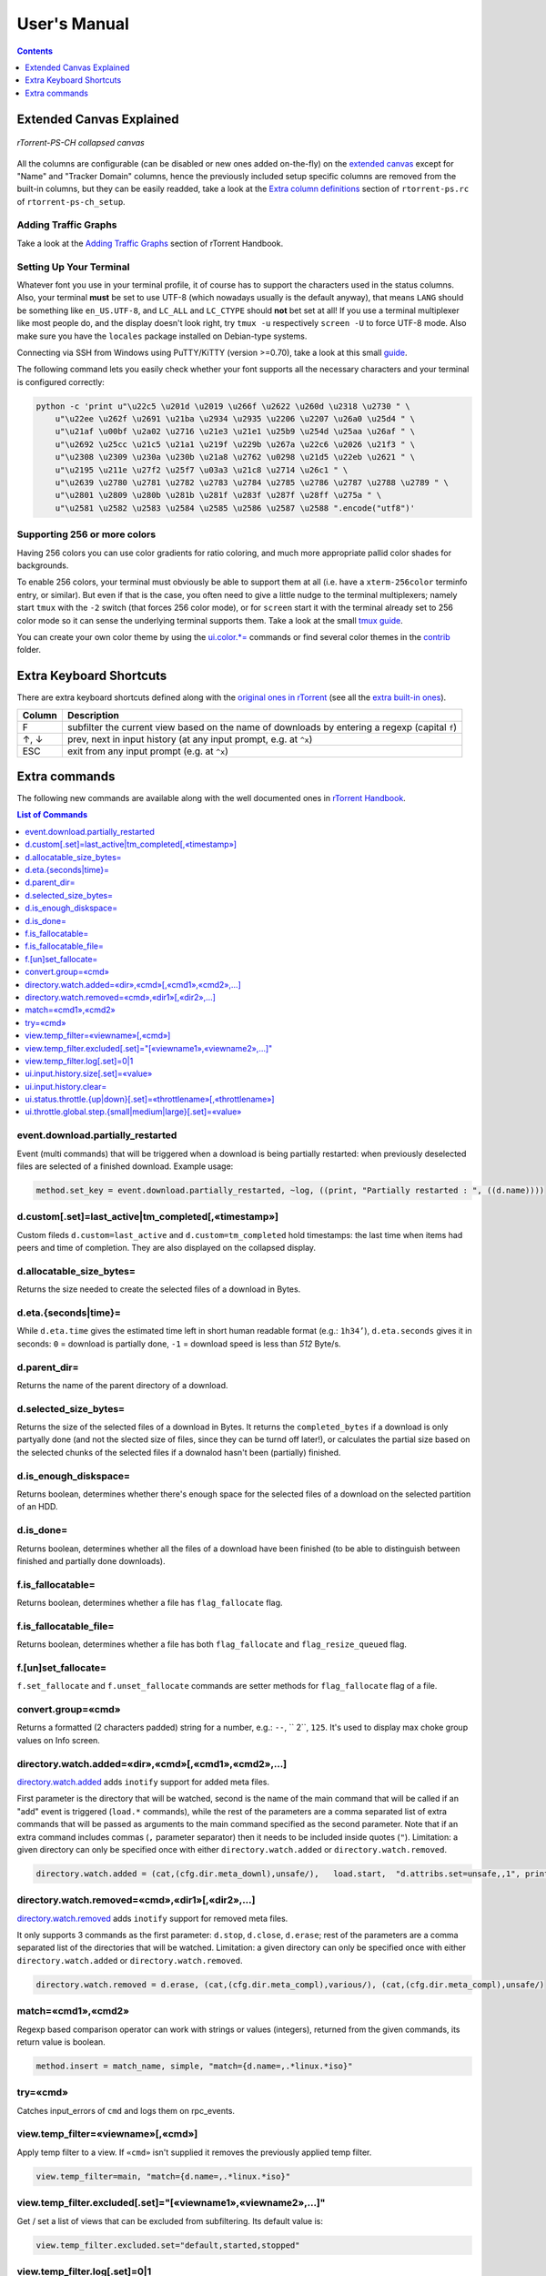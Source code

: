 User's Manual
=============

.. contents:: **Contents**
    :depth: 1

Extended Canvas Explained
-------------------------

.. figure:: _static/img/rTorrent-PS-CH-0.9.6-solarized-yellow-kitty-s.png
   :align: center
   :alt: rTorrent-PS Main View

   *rTorrent-PS-CH collapsed canvas*

All the columns are configurable (can be disabled or new ones added on-the-fly) on the `extended canvas <https://rtorrent-docs.readthedocs.io/en/latest/rtorrent-ps/docs/customize.html?highlight=canvas#canvas-v2-overview>`_ except for "Name" and "Tracker Domain" columns, hence the previously included setup specific columns are removed from the built-in columns, but they can be easily readded, take a look at the `Extra column definitions <https://github.com/chros73/rtorrent-ps-ch_setup/blob/master/ubuntu-14.04/home/chros73/.pyroscope/rtorrent-ps.rc#L188>`_ section of ``rtorrent-ps.rc`` of ``rtorrent-ps-ch_setup``.



Adding Traffic Graphs
^^^^^^^^^^^^^^^^^^^^^

Take a look at the `Adding Traffic Graphs <https://rtorrent-docs.readthedocs.io/en/latest/rtorrent-ps/docs/customize.html?highlight=canvas#adding-traffic-graphs>`_ section of rTorrent Handbook.


Setting Up Your Terminal
^^^^^^^^^^^^^^^^^^^^^^^^

Whatever font you use in your terminal profile, it of course has to support the
characters used in the status columns. Also, your terminal **must** be
set to use UTF-8 (which nowadays usually is the default anyway), that
means ``LANG`` should be something like ``en_US.UTF-8``, and ``LC_ALL``
and ``LC_CTYPE`` should **not** bet set at all! If you use a terminal
multiplexer like most people do, and the display doesn't look right, try
``tmux -u`` respectively ``screen -U`` to force UTF-8 mode. Also make
sure you have the ``locales`` package installed on Debian-type systems.

Connecting via SSH from Windows using PuTTY/KiTTY (version >=0.70), take a look at this small `guide <https://github.com/chros73/rtorrent-ps-ch_setup/wiki/Windows-8.1#connect-via-ssh>`_.

The following command lets you easily check whether your font supports
all the necessary characters and your terminal is configured correctly:

.. code-block:: shell

    python -c 'print u"\u22c5 \u201d \u2019 \u266f \u2622 \u260d \u2318 \u2730 " \
        u"\u22ee \u262f \u2691 \u21ba \u2934 \u2935 \u2206 \u2207 \u26a0 \u25d4 " \
        u"\u21af \u00bf \u2a02 \u2716 \u21e3 \u21e1 \u25b9 \u254d \u25aa \u26af " \
        u"\u2692 \u25cc \u21c5 \u21a1 \u219f \u229b \u267a \u22c6 \u2026 \u21f3 " \
        u"\u2308 \u2309 \u230a \u230b \u21a8 \u2762 \u0298 \u21d5 \u22eb \u2621 " \
        u"\u2195 \u211e \u27f2 \u25f7 \u03a3 \u21c8 \u2714 \u26c1 " \
        u"\u2639 \u2780 \u2781 \u2782 \u2783 \u2784 \u2785 \u2786 \u2787 \u2788 \u2789 " \
        u"\u2801 \u2809 \u280b \u281b \u281f \u283f \u287f \u28ff \u275a " \
        u"\u2581 \u2582 \u2583 \u2584 \u2585 \u2586 \u2587 \u2588 ".encode("utf8")'


Supporting 256 or more colors
^^^^^^^^^^^^^^^^^^^^^^^^^^^^^

Having 256 colors you can use color gradients for ratio coloring, 
and much more appropriate pallid color shades for backgrounds.

To enable 256 colors, your terminal must obviously be able to support
them at all (i.e. have a ``xterm-256color`` terminfo entry, or similar).
But even if that is the case, you often need to give a little nudge to
the terminal multiplexers; namely start ``tmux`` with the ``-2`` switch
(that forces 256 color mode), or for ``screen`` start it with the
terminal already set to 256 color mode so it can sense the underlying
terminal supports them. Take a look at the small `tmux guide <DebianInstallFromSourceTheEasyWay.rst#note-about-tmux>`_.

You can create your own color theme by using the `ui.color.*= <https://rtorrent-docs.readthedocs.io/en/latest/cmd-ref.html#term-ui-color-alarm>`_ commands or find several color themes in the `contrib <contrib/>`_ folder.



Extra Keyboard Shortcuts
------------------------

There are extra keyboard shortcuts defined along with the `original ones in rTorrent <https://github.com/rakshasa/rtorrent/wiki/User-Guide#navigating>`_ (see all the `extra built-in ones <https://github.com/chros73/rtorrent-ps-ch_setup/wiki/Additions#extra-keyboard-shortcuts-in-rtorrent>`_).

==============  ====================================
 Column         Description
==============  ====================================
 F              subfilter the current view based on the name of downloads by entering a regexp (capital ``f``)
 ↑, ↓           prev, next in input history (at any input prompt, e.g. at ``^x``)
 ESC            exit from any input prompt (e.g. at ``^x``)
==============  ====================================



.. _commands:

Extra commands
--------------

The following new commands are available along with the well documented ones in `rTorrent Handbook <https://rtorrent-docs.readthedocs.io/en/latest/cmd-ref.html>`_.

.. contents:: List of Commands
   :local:


event.download.partially_restarted
^^^^^^^^^^

Event (multi commands) that will be triggered when a download is being partially restarted: when previously deselected files are selected of a finished download. Example usage:

.. code-block:: ini

    method.set_key = event.download.partially_restarted, ~log, ((print, "Partially restarted : ", ((d.name))))


d.custom[.set]=last_active|tm_completed[,«timestamp»]
^^^^^^^^^^

Custom fileds ``d.custom=last_active`` and ``d.custom=tm_completed`` hold timestamps: the last time when items had peers and time of completion. They are also displayed on the collapsed display.


d.allocatable_size_bytes=
^^^^^^^^^^

Returns the size needed to create the selected files of a download in Bytes.


d.eta.{seconds|time}=
^^^^^^^^^^^^^^^^^^^^^

While ``d.eta.time`` gives the estimated time left in short human readable format (e.g.: ``1h34’``), ``d.eta.seconds`` gives it in seconds: ``0`` = download is partially done, ``-1`` = download speed is less than `512` Byte/s.


d.parent_dir=
^^^^^^^^^^^^^

Returns the name of the parent directory of a download.


d.selected_size_bytes=
^^^^^^^^^^

Returns the size of the selected files of a download in Bytes. It returns the ``completed_bytes`` if a download is only partyally done (and not the slected size of files, since they can be turnd off later!), or calculates the partial size based on the selected chunks of the selected files if a downalod hasn't been (partially) finished.


d.is_enough_diskspace=
^^^^^^^^^^

Returns boolean, determines whether there's enough space for the selected files of a download on the selected partition of an HDD.


d.is_done=
^^^^^^^^^^

Returns boolean, determines whether all the files of a download have been finished (to be able to distinguish between finished and partially done downloads).


f.is_fallocatable=
^^^^^^^^^^

Returns boolean, determines whether a file has ``flag_fallocate`` flag.


f.is_fallocatable_file=
^^^^^^^^^^

Returns boolean, determines whether a file has both ``flag_fallocate`` and ``flag_resize_queued`` flag.


f.[un]set_fallocate=
^^^^^^^^^^

``f.set_fallocate`` and ``f.unset_fallocate`` commands are setter methods for ``flag_fallocate`` flag of a file.


convert.group=«cmd»
^^^^^^^^^^

Returns a formatted (2 characters padded) string for a number, e.g.: ``--``, `` 2``, ``125``. It's used to display max choke group values on Info screen.


directory.watch.added=«dir»,«cmd»[,«cmd1»,«cmd2»,…]
^^^^^^^^^^^^^^^^^^^^^^^

`directory.watch.added <https://github.com/chros73/rtorrent-ps-ch/issues/87>`_ adds ``inotify`` support for added meta files.

First parameter is the directory that will be watched, second is the name of the main command that will be called if an "add" event is triggered (``load.*`` commands), while the rest of the parameters are  a comma separated list of extra commands that will be passed as arguments to the main command specified as the second parameter. Note that if an extra command includes commas (``,`` parameter separator) then it needs to be included inside quotes (``"``). Limitation: a given directory can only be specified once with either  ``directory.watch.added`` or ``directory.watch.removed``.

.. code-block:: ini

    directory.watch.added = (cat,(cfg.dir.meta_downl),unsafe/),   load.start,  "d.attribs.set=unsafe,,1", print=loadedunsafe


directory.watch.removed=«cmd»,«dir1»[,«dir2»,…]
^^^^^^^^^^^^^^^^^^^^^^^

`directory.watch.removed <https://github.com/chros73/rtorrent-ps-ch/issues/87>`_ adds ``inotify`` support for removed meta files.

It only supports 3 commands as the first parameter: ``d.stop``, ``d.close``, ``d.erase``; rest of the parameters are a comma separated list of the directories that will be watched. Limitation: a given directory can only be specified once with either  ``directory.watch.added`` or ``directory.watch.removed``.

.. code-block:: ini

    directory.watch.removed = d.erase, (cat,(cfg.dir.meta_compl),various/), (cat,(cfg.dir.meta_compl),unsafe/)


match=«cmd1»,«cmd2»
^^^^^^^^^^^^^^^^^^^^^^^^^^^^^^^^^

Regexp based comparison operator can work with strings or values (integers), returned from the given commands, its return value is boolean. 

.. code-block:: ini

    method.insert = match_name, simple, "match={d.name=,.*linux.*iso}"


try=«cmd»
^^^^^^^^^^

Catches input_errors of ``cmd`` and logs them on rpc_events. 


view.temp_filter=«viewname»[,«cmd»]
^^^^^^^^^^^^^^^^^^^^^^^^^^^^^^^^^

Apply temp filter to a view. If ``«cmd»`` isn't supplied it removes the previously applied temp filter.

.. code-block:: ini

    view.temp_filter=main, "match={d.name=,.*linux.*iso}"


view.temp_filter.excluded[.set]="[«viewname1»,«viewname2»,…]"
^^^^^^^^^^^^^^^^^^^^^^^^^^^^^^^^^

Get / set a list of views that can be excluded from subfiltering. Its default value is:

.. code-block:: ini

    view.temp_filter.excluded.set="default,started,stopped"


view.temp_filter.log[.set]=0|1
^^^^^^^^^^^^^^^^^^^^^^^^^^^^^^^^^

Determines whether subfiltering is logged onto the messages view (key `l`). Disabled by default, to enable it:

.. code-block:: ini

    view.temp_filter.log.set=1


ui.input.history.size[.set]=«value»
^^^^^^^^^^^^^^^^^^^^^^^^^^^^^^^^^^^

Get / set the size of `input history <https://github.com/chros73/rtorrent-ps-ch/issues/83>`_. Default value is:

.. code-block:: ini

    ui.input.history.size.set=99


ui.input.history.clear=
^^^^^^^^^^^^^^^^^^^^^^^

Clear all the `input history <https://github.com/chros73/rtorrent-ps-ch/issues/83>`_.


ui.status.throttle.{up|down}[.set]=«throttlename»[,«throttlename»]
^^^^^^^^^^^^^^^^^^^^^^^^^^^^^^^^^^^^^^^^^^^^^^^^^^^^^^^^^^^^^^^^

Displays values of the given ``throttle.up``/``throttle.down`` in the first part of status bar, multiple comma separated names can be given.
Include the max limit of the throttle, the main upload/download rate and the upload/download rate of the throttle (in this order).

Original: ``[Throttle 500/1500 KB] [Rate: 441.6/981.3 KB]``

Modified possible cases:

.. code-block::

    [Throttle 200 / 500 KB] [Rate 107.4 / 298.6 KB]
    [Throttle 200(114) / 500 KB] [Rate 107.0(1.0|105.9) / 307.6 KB]
    [Throttle 200 / 500(250) KB] [Rate 124.7 / 298.2(298.2|0.0) KB]
    [Throttle 200(114) / 500(250) KB] [Rate 115.9(1.7|114.2) / 333.9(333.9|0.0) KB]
    [Throttle 500(154|25) / 1500 KB] [Rate 399.6(365.9|8.3|25.4) / 981.3 KB]

Limitation is that every group (there are 4 possible groups) can contain the following number of characters (it leaves space for at least 5 throttles to be displayed): 40 chars for limits, 50 chars for rates.

This extra info isn't displayed in the following cases:

   - there isn't any ``throttle.up``/``throttle.down`` name as the config variable suggest or the given name is "NULL"
   - ``throttle.up``/``throttle.down`` is not throttled (=0)
   - the global upload/download is not throttled (=0) (``throttle.up``/``throttle.down`` won't be taken into account in this case)

Configuration example:

.. code-block:: ini

    ui.status.throttle.up.set=slowup,tardyup
    ui.status.throttle.down.set=slowdown


ui.throttle.global.step.{small|medium|large}[.set]=«value»
^^^^^^^^^^^^^^^^^^^^^^^^^^^^^^^^^^^^^^^^^^^^^^^^^^^^^^^^^^

Set `global throttle steps <https://github.com/rakshasa/rtorrent/wiki/User-Guide#throttling>`_. Their default value is:

.. code-block:: ini

    ui.throttle.global.step.small.set  =   5
    ui.throttle.global.step.medium.set =  50
    ui.throttle.global.step.large.set  = 500


